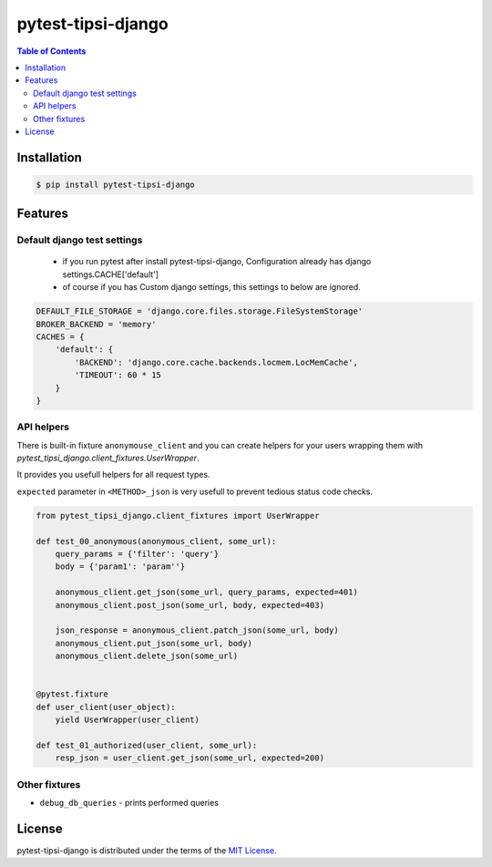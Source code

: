pytest-tipsi-django
===================

.. image:: https://img.shields.io/github/workflow/status/micro-fan/pytest-tipsi-django/master
   :alt: GitHub Workflow Status
   :target: https://github.com/micro-fan/pytest-tipsi-django/actions

.. image:: https://img.shields.io/pypi/v/pytest-tipsi-django.svg
   :target: https://pypi.python.org/pypi/pytest-tipsi-django/


.. contents:: **Table of Contents**
    :backlinks: none


Installation
------------

.. code-block:: bash

    $ pip install pytest-tipsi-django
    
Features 
------------

Default django test settings
^^^^^^^^^^^^^^^^^^^^^^^^^^^^

  - if you run pytest after install pytest-tipsi-django, 
    Configuration already has django settings.CACHE['default']
   
  - of course if you has Custom django settings, this settings to below are ignored.

.. code-block:: python
    
    DEFAULT_FILE_STORAGE = 'django.core.files.storage.FileSystemStorage'
    BROKER_BACKEND = 'memory'
    CACHES = {
        'default': {
            'BACKEND': 'django.core.cache.backends.locmem.LocMemCache',
            'TIMEOUT': 60 * 15
        }
    }

API helpers
^^^^^^^^^^^

There is built-in fixture ``anonymouse_client`` and you can create helpers for your users wrapping them with `pytest_tipsi_django.client_fixtures.UserWrapper`.


It provides you usefull helpers for all request types.

``expected`` parameter in ``<METHOD>_json`` is very usefull to prevent tedious status code checks.


.. code-block:: python

   from pytest_tipsi_django.client_fixtures import UserWrapper

   def test_00_anonymous(anonymous_client, some_url):
       query_params = {'filter': 'query'}
       body = {'param1': 'param''}

       anonymous_client.get_json(some_url, query_params, expected=401)
       anonymous_client.post_json(some_url, body, expected=403)

       json_response = anonymous_client.patch_json(some_url, body)
       anonymous_client.put_json(some_url, body)
       anonymous_client.delete_json(some_url)


   @pytest.fixture
   def user_client(user_object):
       yield UserWrapper(user_client)

   def test_01_authorized(user_client, some_url):
       resp_json = user_client.get_json(some_url, expected=200)
   
  
Other fixtures
^^^^^^^^^^^^^^

* ``debug_db_queries`` - prints performed queries
  

License
-------

pytest-tipsi-django is distributed under the terms of the
`MIT License <https://choosealicense.com/licenses/mit>`_.
